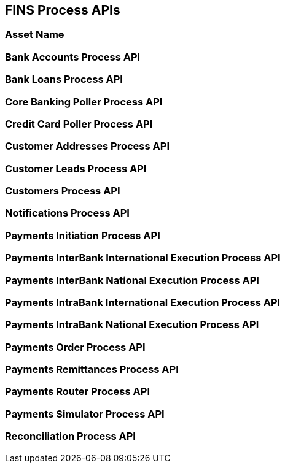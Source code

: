 == FINS Process APIs

=== Asset Name


=== Bank Accounts Process API


=== Bank Loans Process API


=== Core Banking Poller Process API


=== Credit Card Poller Process API


=== Customer Addresses Process API


=== Customer Leads Process API


=== Customers Process API


=== Notifications Process API


=== Payments Initiation Process API


=== Payments InterBank International Execution Process API


=== Payments InterBank National Execution Process API


=== Payments IntraBank International Execution Process API


=== Payments IntraBank National Execution Process API


=== Payments Order Process API


=== Payments Remittances Process API


=== Payments Router Process API


=== Payments Simulator Process API


=== Reconciliation Process API
